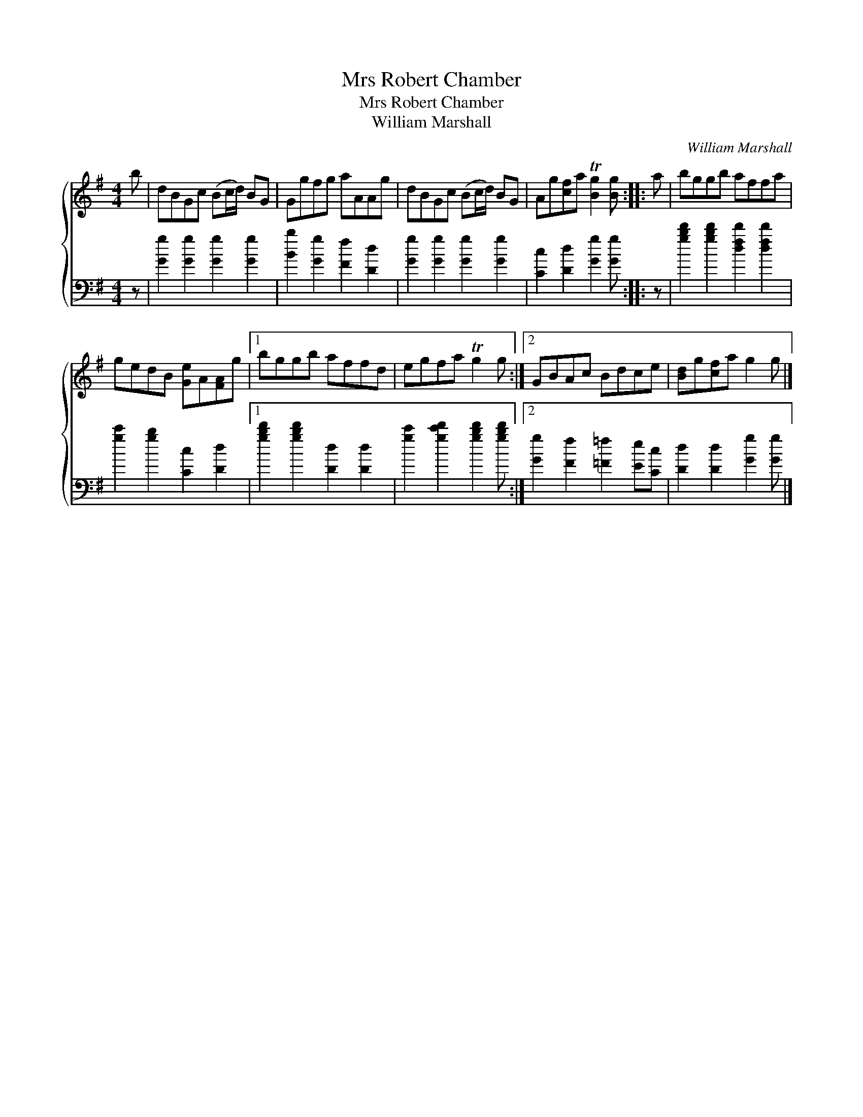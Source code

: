 X:1
T:Mrs Robert Chamber
T:Mrs Robert Chamber
T:William Marshall
C:William Marshall
%%score { 1 2 }
L:1/8
M:4/4
K:G
V:1 treble 
V:2 bass 
V:1
 b | dBGc (Bc/d/) BG | Ggfg aAAg | dBGc (Bc/d/) BG | Ag[cf]a T[Bg]2 [Bg] :: a | bggb affa | %7
 gedB [Ge]A[FA]g |1 bggb affd | egfa Tg2 g :|2 GBAc Bdce | [Bd]g[cf]a g2 g |] %12
V:2
 z | [Gg]2 [Gg]2 [Gg]2 [Gg]2 | [Bb]2 [Gg]2 [Ff]2 [Dd]2 | [Gg]2 [Gg]2 [Gg]2 [Gg]2 | %4
 [Cc]2 [Dd]2 [Gg]2 [Gg] :: z | [gbd']2 [gbd']2 [dfd']2 [dfd']2 | [gc']2 [gb]2 [Cc]2 [Dd]2 |1 %8
 [gbd']2 [gbd']2 [Dd]2 [Dd]2 | [gc']2 [gc'd']2 [gbd']2 [gbd'] :|2 [Gg]2 [Ff]2 [=F=f]2 [Ee][Cc] | %11
 [Dd]2 [Dd]2 [Gg]2 [Gg] |] %12


